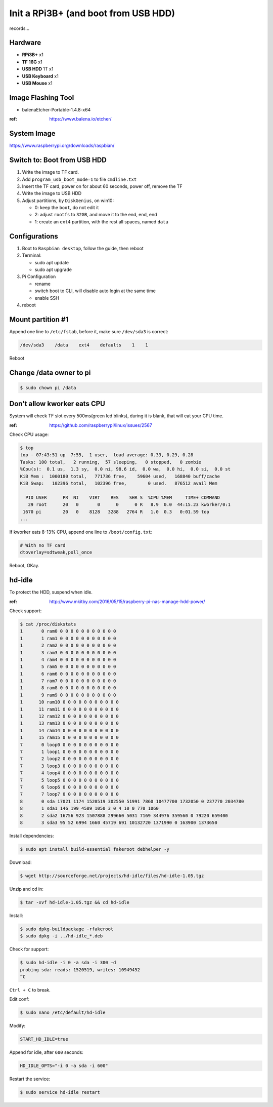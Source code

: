 Init a RPi3B+ (and boot from USB HDD)
=====================================

records...


Hardware
--------

- **RPi3B+** x1
- **TF 16G** x1
- **USB HDD** 1T x1
- **USB Keyboard** x1
- **USB Mouse** x1



Image Flashing Tool
-------------------

- balenaEtcher-Portable-1.4.8-x64

:ref: https://www.balena.io/etcher/



System Image
------------

https://www.raspberrypi.org/downloads/raspbian/



Switch to: Boot from USB HDD
----------------------------

#. Write the image to TF card.
#. Add ``program_usb_boot_mode=1`` to file ``cmdline.txt``
#. Insert the TF card, power on for about 60 seconds, power off, remove the TF
#. Write the image to USB HDD
#. Adjust partitions, by ``DiskGenius``, on win10:

   - 0: keep the ``boot``, do not edit it
   - 2: adjust ``rootfs`` to ``32GB``, and move it to the end, end, end
   - 1: create an ``ext4`` partition, with the rest all spaces, named ``data``


Configurations
--------------

#. Boot to ``Raspbian desktop``, follow the guide, then reboot
#. Terminal:

   - sudo apt update
   - sudo apt upgrade

#. Pi Configuration

   - rename
   - switch boot to CLI, will disable auto login at the same time
   - enable SSH

#. reboot


Mount partition #1
------------------

Append one line to ``/etc/fstab``, before it, make sure ``/dev/sda3`` is correct:

.. code-block:: text

   /dev/sda3    /data    ext4    defaults    1    1

Reboot



Change /data owner to pi
------------------------

.. code-block:: console

   $ sudo chown pi /data



Don't allow kworker eats CPU
----------------------------

System will check TF slot every 500ms(green led blinks), during it is blank, that will eat your CPU time.

:ref: https://github.com/raspberrypi/linux/issues/2567


Check CPU usage:

.. code-block:: console

   $ top
   top - 07:43:51 up  7:55,  1 user,  load average: 0.33, 0.29, 0.28
   Tasks: 100 total,   2 running,  57 sleeping,   0 stopped,   0 zombie
   %Cpu(s):  0.1 us,  1.3 sy,  0.0 ni, 98.6 id,  0.0 wa,  0.0 hi,  0.0 si,  0.0 st
   KiB Mem :  1000180 total,   771736 free,    59604 used,   168840 buff/cache
   KiB Swap:   102396 total,   102396 free,        0 used.   876512 avail Mem

     PID USER      PR  NI    VIRT    RES    SHR S  %CPU %MEM     TIME+ COMMAND
      29 root      20   0       0      0      0 R   8.9  0.0  44:15.23 kworker/0:1
    1670 pi        20   0    8128   3288   2764 R   1.0  0.3   0:01.59 top
   ...


If kworker eats 8-13% CPU, append one line to ``/boot/config.txt``:

.. code-block:: text

   # With no TF card
   dtoverlay=sdtweak,poll_once


Reboot, OKay.



hd-idle
-------

To protect the HDD, suspend when idle.

:ref: http://www.mkitby.com/2016/05/15/raspberry-pi-nas-manage-hdd-power/


Check support:

.. code-block:: console

   $ cat /proc/diskstats
   1       0 ram0 0 0 0 0 0 0 0 0 0 0 0
   1       1 ram1 0 0 0 0 0 0 0 0 0 0 0
   1       2 ram2 0 0 0 0 0 0 0 0 0 0 0
   1       3 ram3 0 0 0 0 0 0 0 0 0 0 0
   1       4 ram4 0 0 0 0 0 0 0 0 0 0 0
   1       5 ram5 0 0 0 0 0 0 0 0 0 0 0
   1       6 ram6 0 0 0 0 0 0 0 0 0 0 0
   1       7 ram7 0 0 0 0 0 0 0 0 0 0 0
   1       8 ram8 0 0 0 0 0 0 0 0 0 0 0
   1       9 ram9 0 0 0 0 0 0 0 0 0 0 0
   1      10 ram10 0 0 0 0 0 0 0 0 0 0 0
   1      11 ram11 0 0 0 0 0 0 0 0 0 0 0
   1      12 ram12 0 0 0 0 0 0 0 0 0 0 0
   1      13 ram13 0 0 0 0 0 0 0 0 0 0 0
   1      14 ram14 0 0 0 0 0 0 0 0 0 0 0
   1      15 ram15 0 0 0 0 0 0 0 0 0 0 0
   7       0 loop0 0 0 0 0 0 0 0 0 0 0 0
   7       1 loop1 0 0 0 0 0 0 0 0 0 0 0
   7       2 loop2 0 0 0 0 0 0 0 0 0 0 0
   7       3 loop3 0 0 0 0 0 0 0 0 0 0 0
   7       4 loop4 0 0 0 0 0 0 0 0 0 0 0
   7       5 loop5 0 0 0 0 0 0 0 0 0 0 0
   7       6 loop6 0 0 0 0 0 0 0 0 0 0 0
   7       7 loop7 0 0 0 0 0 0 0 0 0 0 0
   8       0 sda 17021 1174 1520519 302550 51991 7860 10477700 1732050 0 237770 2034780
   8       1 sda1 146 199 4589 1050 3 0 4 10 0 770 1060
   8       2 sda2 16756 923 1507888 299660 5031 7169 344976 359560 0 79220 659400
   8       3 sda3 95 52 6994 1660 45719 691 10132720 1371990 0 163900 1373650

Install dependencies:

.. code-block:: console

   $ sudo apt install build-essential fakeroot debhelper -y


Download:

.. code-block:: console

   $ wget http://sourceforge.net/projects/hd-idle/files/hd-idle-1.05.tgz

Unzip and cd in:

.. code-block:: console

   $ tar -xvf hd-idle-1.05.tgz && cd hd-idle

Install:

.. code-block:: console

   $ sudo dpkg-buildpackage -rfakeroot
   $ sudo dpkg -i ../hd-idle_*.deb

Check for support:

.. code-block:: console

   $ sudo hd-idle -i 0 -a sda -i 300 -d
   probing sda: reads: 1520519, writes: 10949452
   ^C

``Ctrl + C`` to break.

Edit conf:

.. code-block:: console

   $ sudo nano /etc/default/hd-idle

Modify:

.. code-block:: text

   START_HD_IDLE=true

Append for idle, after ``600`` seconds:

.. code-block:: text

   HD_IDLE_OPTS="-i 0 -a sda -i 600"

Restart the service:

.. code-block:: console

   $ sudo service hd-idle restart


